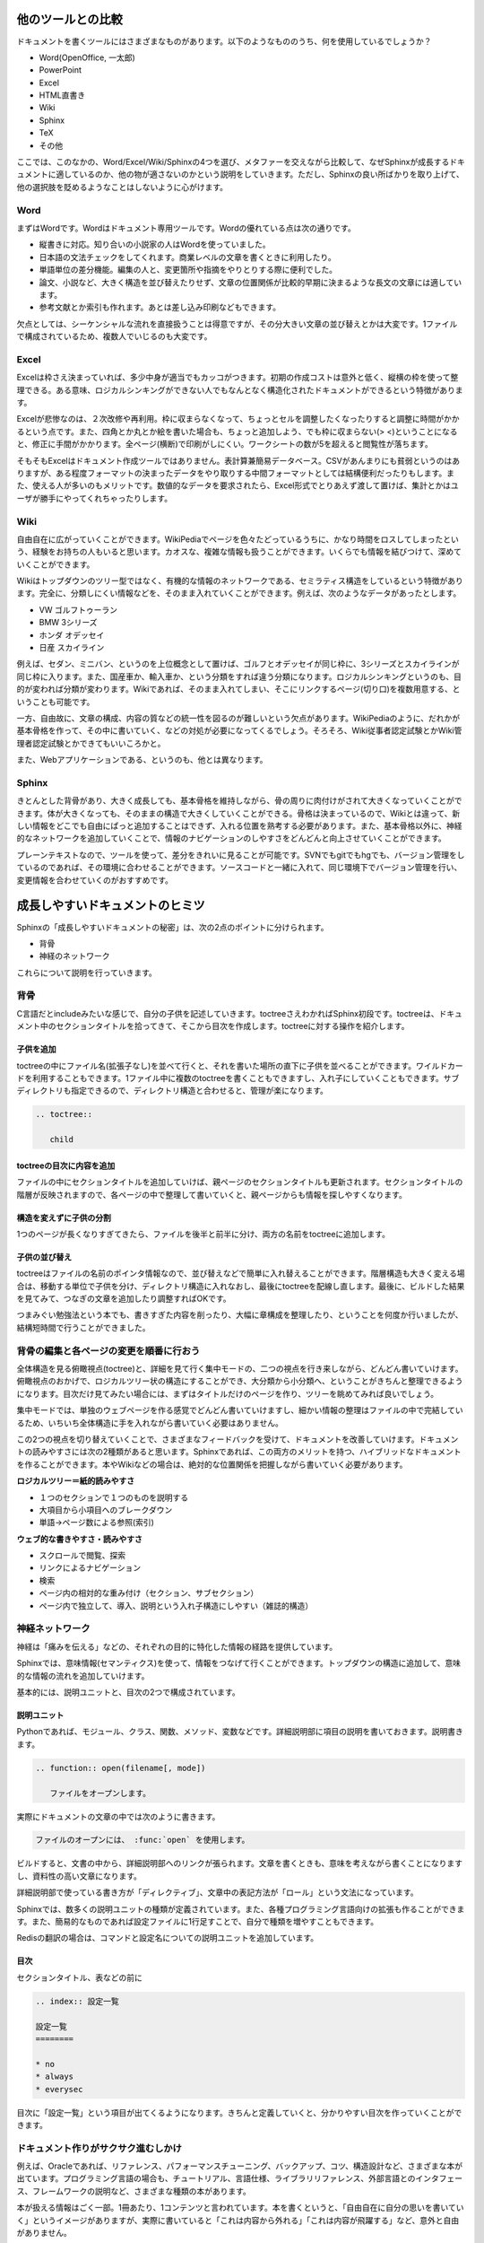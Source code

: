 ==================
他のツールとの比較
==================

ドキュメントを書くツールにはさまざまなものがあります。以下のようなもののうち、何を使用しているでしょうか？

* Word(OpenOffice, 一太郎)
* PowerPoint
* Excel
* HTML直書き
* Wiki
* Sphinx
* TeX
* その他

ここでは、このなかの、Word/Excel/Wiki/Sphinxの4つを選び、メタファーを交えながら比較して、なぜSphinxが成長するドキュメントに適しているのか、他の物が適さないのかという説明をしていきます。ただし、Sphinxの良い所ばかりを取り上げて、他の選択肢を貶めるようなことはしないように心がけます。

Word
====

まずはWordです。Wordはドキュメント専用ツールです。Wordの優れている点は次の通りです。

* 縦書きに対応。知り合いの小説家の人はWordを使っていました。
* 日本語の文法チェックをしてくれます。商業レベルの文章を書くときに利用したり。
* 単語単位の差分機能。編集の人と、変更箇所や指摘をやりとりする際に便利でした。
* 論文、小説など、大きく構造を並び替えたりせず、文章の位置関係が比較的早期に決まるような長文の文章には適しています。
* 参考文献とか索引も作れます。あとは差し込み印刷などもできます。

欠点としては、シーケンシャルな流れを直接扱うことは得意ですが、その分大きい文章の並び替えとかは大変です。1ファイルで構成されているため、複数人でいじるのも大変です。

Excel
=====

Excelは枠さえ決まっていれば、多少中身が適当でもカッコがつきます。初期の作成コストは意外と低く、縦横の枠を使って整理できる。ある意味、ロジカルシンキングができない人でもなんとなく構造化されたドキュメントができるという特徴があります。

Excelが悲惨なのは、２次改修や再利用。枠に収まらなくなって、ちょっとセルを調整したくなったりすると調整に時間がかかるという点です。また、四角とか丸とか絵を書いた場合も、ちょっと追加しよう、でも枠に収まらない(> <)ということになると、修正に手間がかかります。全ページ(横断)で印刷がしにくい。ワークシートの数が5を超えると閲覧性が落ちます。

そもそもExcelはドキュメント作成ツールではありません。表計算兼簡易データベース。CSVがあんまりにも貧弱というのはありますが、ある程度フォーマットの決まったデータをやり取りする中間フォーマットとしては結構便利だったりもします。また、使える人が多いのもメリットです。数値的なデータを要求されたら、Excel形式でとりあえず渡して置けば、集計とかはユーザが勝手にやってくれちゃったりします。

Wiki
====

自由自在に広がっていくことができます。WikiPediaでページを色々たどっているうちに、かなり時間をロスしてしまったという、経験をお持ちの人もいると思います。カオスな、複雑な情報も扱うことができます。いくらでも情報を結びつけて、深めていくことができます。

Wikiはトップダウンのツリー型ではなく、有機的な情報のネットワークである、セミラティス構造をしているという特徴があります。完全に、分類しにくい情報などを、そのまま入れていくことができます。例えば、次のようなデータがあったとします。

* VW ゴルフトゥーラン
* BMW 3シリーズ
* ホンダ オデッセイ
* 日産 スカイライン

例えば、セダン、ミニバン、というのを上位概念として置けば、ゴルフとオデッセイが同じ枠に、3シリーズとスカイラインが同じ枠に入ります。また、国産車か、輸入車か、という分類をすれば違う分類になります。ロジカルシンキングというのも、目的が変われば分類が変わります。Wikiであれば、そのまま入れてしまい、そこにリンクするページ(切り口)を複数用意する、ということも可能です。

一方、自由故に、文章の構成、内容の質などの統一性を図るのが難しいという欠点があります。WikiPediaのように、だれかが基本骨格を作って、その中に書いていく、などの対処が必要になってくるでしょう。そろそろ、Wiki従事者認定試験とかWiki管理者認定試験とかできてもいいころかと。

また、Webアプリケーションである、というのも、他とは異なります。

Sphinx
======

きとんとした背骨があり、大きく成長しても、基本骨格を維持しながら、骨の周りに肉付けがされて大きくなっていくことができます。体が大きくなっても、そのままの構造で大きくしていくことができる。骨格は決まっているので、Wikiとは違って、新しい情報をどこでも自由にぱっと追加することはできず、入れる位置を熟考する必要があります。また、基本骨格以外に、神経的なネットワークを追加していくことで、情報のナビゲーションのしやすさをどんどんと向上させていくことができます。

プレーンテキストなので、ツールを使って、差分をきれいに見ることが可能です。SVNでもgitでもhgでも、バージョン管理をしているのであれば、その環境に合わせることができます。ソースコードと一緒に入れて、同じ環境下でバージョン管理を行い、変更情報を合わせていくのがおすすめです。

================================
成長しやすいドキュメントのヒミツ
================================

Sphinxの「成長しやすいドキュメントの秘密」は、次の2点のポイントに分けられます。

* 背骨
* 神経のネットワーク

これらについて説明を行っていきます。

背骨
====

C言語だとincludeみたいな感じで、自分の子供を記述していきます。toctreeさえわかればSphinx初段です。toctreeは、ドキュメント中のセクションタイトルを拾ってきて、そこから目次を作成します。toctreeに対する操作を紹介します。

子供を追加
----------

toctreeの中にファイル名(拡張子なし)を並べて行くと、それを書いた場所の直下に子供を並べることができます。ワイルドカードを利用することもできます。1ファイル中に複数のtoctreeを書くこともできますし、入れ子にしていくこともできます。サブディレクトリも指定できるので、ディレクトリ構造と合わせると、管理が楽になります。

.. code-block:: rest

   .. toctree::

      child

toctreeの目次に内容を追加
-------------------------

ファイルの中にセクションタイトルを追加していけば、親ページのセクションタイトルも更新されます。セクションタイトルの階層が反映されますので、各ページの中で整理して書いていくと、親ページからも情報を探しやすくなります。

構造を変えずに子供の分割
------------------------

1つのページが長くなりすぎてきたら、ファイルを後半と前半に分け、両方の名前をtoctreeに追加します。

子供の並び替え
--------------

toctreeはファイルの名前のポインタ情報なので、並び替えなどで簡単に入れ替えることができます。階層構造も大きく変える場合は、移動する単位で子供を分け、ディレクトリ構造に入れなおし、最後にtoctreeを配線し直します。最後に、ビルドした結果を見てみて、つなぎの文章を追加したり調整すればOKです。

つまみぐい勉強法という本でも、書きすぎた内容を削ったり、大幅に章構成を整理したり、ということを何度か行いましたが、結構短時間で行うことができました。

背骨の編集と各ページの変更を順番に行おう
========================================

全体構造を見る俯瞰視点(toctree)と、詳細を見て行く集中モードの、二つの視点を行き来しながら、どんどん書いていけます。俯瞰視点のおかげで、ロジカルツリー状の構造にすることができ、大分類から小分類へ、ということがきちんと整理できるようになります。目次だけ見てみたい場合には、まずはタイトルだけのページを作り、ツリーを眺めてみれば良いでしょう。

集中モードでは、単独のウェブページを作る感覚でどんどん書いていけますし、細かい情報の整理はファイルの中で完結しているため、いちいち全体構造に手を入れながら書いていく必要はありません。

この2つの視点を切り替えていくことで、さまざまなフィードバックを受けて、ドキュメントを改善していけます。ドキュメントの読みやすさには次の2種類があると思います。Sphinxであれば、この両方のメリットを持つ、ハイブリッドなドキュメントを作ることができます。本やWikiなどの場合は、絶対的な位置関係を把握しながら書いていく必要があります。


**ロジカルツリー＝紙的読みやすさ**

* １つのセクションで１つのものを説明する
* 大項目から小項目へのブレークダウン
* 単語→ページ数による参照(索引)

**ウェブ的な書きやすさ・読みやすさ**

* スクロールで閲覧、探索
* リンクによるナビゲーション
* 検索
* ページ内の相対的な重み付け（セクション、サブセクション）
* ページ内で独立して、導入、説明という入れ子構造にしやすい（雑誌的構造）

神経ネットワーク
================

神経は「痛みを伝える」などの、それぞれの目的に特化した情報の経路を提供しています。

Sphinxでは、意味情報(セマンティクス)を使って、情報をつなげて行くことができます。トップダウンの構造に追加して、意味的な情報の流れを追加していけます。

基本的には、説明ユニットと、目次の2つで構成されています。

説明ユニット
------------

Pythonであれば、モジュール、クラス、関数、メソッド、変数などです。詳細説明部に項目の説明を書いておきます。説明書きます。

.. code-block:: rest

   .. function:: open(filename[, mode])
   
      ファイルをオープンします。

実際にドキュメントの文章の中では次のように書きます。

.. code-block:: rest

   ファイルのオープンには、 :func:`open` を使用します。

ビルドすると、文書の中から、詳細説明部へのリンクが張られます。文章を書くときも、意味を考えながら書くことになりますし、資料性の高い文章になります。

詳細説明部で使っている書き方が「ディレクティブ」、文章中の表記方法が「ロール」という文法になっています。

Sphinxでは、数多くの説明ユニットの種類が定義されています。また、各種プログラミング言語向けの拡張も作ることができます。また、簡易的なものであれば設定ファイルに1行足すことで、自分で種類を増やすこともできます。

Redisの翻訳の場合は、コマンドと設定名についての説明ユニットを追加しています。

目次
----

セクションタイトル、表などの前に

.. code-block:: rest

   .. index:: 設定一覧
   
   設定一覧
   ========
   
   * no
   * always
   * everysec

目次に「設定一覧」という項目が出てくるようになります。きちんと定義していくと、分かりやすい目次を作っていくことができます。

ドキュメント作りがサクサク進むしかけ
====================================

例えば、Oracleであれば、リファレンス、パフォーマンスチューニング、バックアップ、コツ、構造設計など、さまざまな本が出ています。プログラミング言語の場合も、チュートリアル、言語仕様、ライブラリリファレンス、外部言語とのインタフェース、フレームワークの説明など、さまざまな種類の本があります。

本が扱える情報はごく一部。1冊あたり、1コンテンツと言われています。本を書くというと、「自由自在に自分の思いを書いていく」というイメージがありますが、実際に書いていると「これは内容から外れる」「これは内容が飛躍する」など、意外と自由がありません。

Sphinxが狙っているのは、百科事典です。Pythonのさまざまな種類(1つ1つが1冊ぐらいのボリューム)のドキュメントを取り扱うために作られたシステムでもありますので、本1冊程度のボリュームであれば余裕で扱えます。むしろ、機能が使い切れなくて寂しいぐらいに感じます。

Sphinxのドキュメント構造についていろいろ紹介しましたが、ドキュメントを成長させていくための作戦・考え方としては次の3種類あります。

部分部分から攻める
------------------

細かいまとまりで、1つずつファイルを作っていきます。モジュールごとに1つのreSTファイルを作り、その中でセクション構造を考えながらファイルを作ります。次に、ディレクトリに整理して、toctreeで各ドキュメントをつなげて行きます。

その後、足りない情報を足していったり、関連項目を集めてリファクタリングしていくなどして成長させて行きます。

全体像から攻める
----------------

まず、セクションタイトルを並べて、ビルドしてtoctreeの全体像を作っていきます。その後は中を埋めながら、ファイルが大きくなったら、ファイルを分割したりディレクトリに分けたりしながら成長させて行きます。

読みやすさを考えてコツコツ頑張る
--------------------------------

索引、モジュールインデックスを見ながら、情報のカバレッジを上げて行きます。必要に応じてディレクトリを分け直したりしながら、構造を作り上げて行きます。


